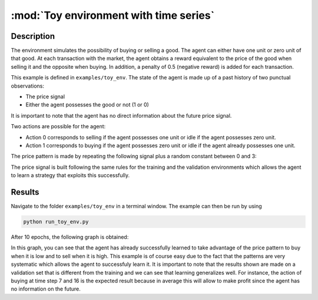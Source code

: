 .. _toy_env_time_series:

:mod:`Toy environment with time series`
=======================================

Description
########### 

The environment simulates the possibility of buying or selling a good. The agent can either have one unit or zero unit of that good. At each transaction with the market, the agent obtains a reward equivalent to the price of the good when selling it and the opposite when buying. In addition, a penalty of 0.5 (negative reward) is added for each transaction. 

This example is defined in ``examples/toy_env``.
The state of the agent is made up of a past history of two punctual observations:

* The price signal
* Either the agent possesses the good or not (1 or 0)

It is important to note that the agent has no direct information about the future price signal.

Two actions are possible for the agent:

* Action 0 corresponds to selling if the agent possesses one unit or idle if the agent possesses zero unit.
* Action 1 corresponds to buying if the agent possesses zero unit or idle if the agent already possesses one unit.


The price pattern is made by repeating the following signal plus a random constant between 0 and 3:

.. image:: http://vincent.francois-l.be/img_GeneralDeepQRL/plot_toy_example_signal.png
   :width: 250 px
   :alt: Toy example price pattern
   :align: center


The price signal is built following the same rules for the training and the validation environments which allows the agent to learn a strategy that exploits this successfully.

Results
########

Navigate to the folder ``examples/toy_env`` in a terminal window. The example can then be run by using

.. code-block:: bash

    python run_toy_env.py

After 10 epochs, the following graph is obtained:

.. image:: http://vincent.francois-l.be/img_GeneralDeepQRL/plot_toy_example.png
   :width: 250 px
   :alt: Toy example policy
   :align: center


In this graph, you can see that the agent has already successfully learned to take advantage of the price pattern to buy when it is low and to sell when it is high. This example is of course easy due to the fact that the patterns are very systematic which allows the agent to successfuly learn it. It is important to note that the results shown are made on a validation set that is different from the training and we can see that learning generalizes well. For instance, the action of buying at time step 7 and 16 is the expected result because in average this will allow to make profit since the agent has no information on the future.
